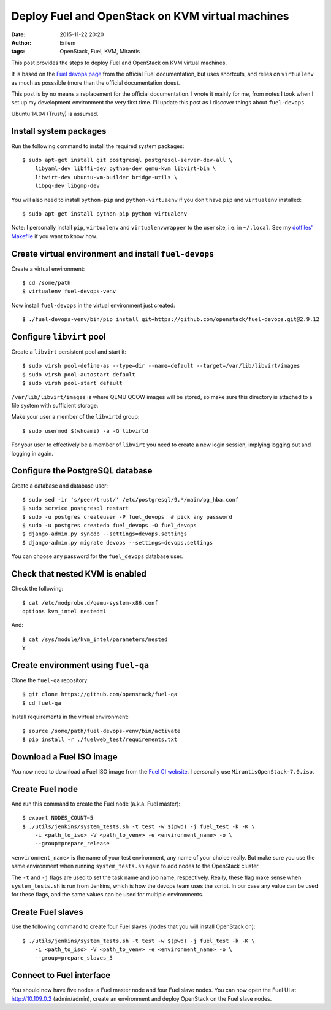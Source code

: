 Deploy Fuel and OpenStack on KVM virtual machines
#################################################
:date: 2015-11-22 20:20
:author: Erilem
:tags: OpenStack, Fuel, KVM, Mirantis

This post provides the steps to deploy Fuel and OpenStack on KVM virtual
machines.

It is based on the `Fuel devops page
<https://docs.fuel-infra.org/fuel-dev/devops.html>`_ from the official Fuel
documentation, but uses shortcuts, and relies on ``virtualenv`` as much as
posssible (more than the official documentation does).

This post is by no means a replacement for the official documentation. I wrote
it mainly for me, from notes I took when I set up my development environment
the very first time. I'll update this post as I discover things about
``fuel-devops``.

Ubuntu 14.04 (Trusty) is assumed.

Install system packages
-----------------------

Run the following command to install the required system packages::

    $ sudo apt-get install git postgresql postgresql-server-dev-all \
        libyaml-dev libffi-dev python-dev qemu-kvm libvirt-bin \
        libvirt-dev ubuntu-vm-builder bridge-utils \
        libpq-dev libgmp-dev

You will also need to install ``python-pip`` and ``python-virtuaenv`` if you
don't have ``pip`` and ``virtualenv`` installed::

    $ sudo apt-get install python-pip python-virtualenv

Note: I personally install ``pip``, ``virtualenv`` and ``virtualenvwrapper`` to
the user site, i.e. in ``~/.local``. See my `dotfiles' Makefile
<https://github.com/elemoine/dotfiles/blob/master/Makefile>`_ if you want to
know how.

Create virtual environment and install ``fuel-devops``
------------------------------------------------------

Create a virtual environment::

    $ cd /some/path
    $ virtualenv fuel-devops-venv

Now install ``fuel-devops`` in the virtual environment just created::

    $ ./fuel-devops-venv/bin/pip install git+https://github.com/openstack/fuel-devops.git@2.9.12

Configure ``libvirt`` pool
--------------------------

Create a ``libvirt`` persistent pool and start it::

    $ sudo virsh pool-define-as --type=dir --name=default --target=/var/lib/libvirt/images
    $ sudo virsh pool-autostart default
    $ sudo virsh pool-start default

``/var/lib/libvirt/images`` is where QEMU QCOW images will be stored, so make
sure this directory is attached to a file system with sufficient storage.

Make your user a member of the ``libvirtd`` group::

   $ sudo usermod $(whoami) -a -G libvirtd

For your user to effectively be a member of ``libvirt`` you need to create
a new login session, implying logging out and logging in again.

Configure the PostgreSQL database
---------------------------------

Create a database and database user::

    $ sudo sed -ir 's/peer/trust/' /etc/postgresql/9.*/main/pg_hba.conf
    $ sudo service postgresql restart
    $ sudo -u postgres createuser -P fuel_devops  # pick any password
    $ sudo -u postgres createdb fuel_devops -O fuel_devops
    $ django-admin.py syncdb --settings=devops.settings
    $ django-admin.py migrate devops --settings=devops.settings

You can choose any password for the ``fuel_devops`` database user.

Check that nested KVM is enabled
--------------------------------

Check the following::

    $ cat /etc/modprobe.d/qemu-system-x86.conf
    options kvm_intel nested=1

And::

    $ cat /sys/module/kvm_intel/parameters/nested
    Y

Create environment using ``fuel-qa``
------------------------------------

Clone the ``fuel-qa`` repository::

    $ git clone https://github.com/openstack/fuel-qa
    $ cd fuel-qa

Install requirements in the virtual environment::

    $ source /some/path/fuel-devops-venv/bin/activate
    $ pip install -r ./fuelweb_test/requirements.txt

Download a Fuel ISO image
-------------------------

You now need to download a Fuel ISO image from the `Fuel CI website
<https://ci.fuel-infra.org/view/ISO/>`_. I personally use
``MirantisOpenStack-7.0.iso``.

Create Fuel node
----------------

And run this command to create the Fuel node (a.k.a. Fuel master)::

    $ export NODES_COUNT=5
    $ ./utils/jenkins/system_tests.sh -t test -w $(pwd) -j fuel_test -k -K \
        -i <path_to_iso> -V <path_to_venv> -e <environment_name> -o \
        --group=prepare_release

``<environment_name>`` is the name of your test environment, any name of your
choice really. But make sure you use the same environment when running
``system_tests.sh`` again to add nodes to the OpenStack cluster.

The ``-t`` and ``-j`` flags are used to set the task name and job name,
respectively. Really, these flag make sense when ``system_tests.sh`` is run
from Jenkins, which is how the devops team uses the script. In our case any
value can be used for these flags, and the same values can be used for multiple
environments.

Create Fuel slaves
------------------

Use the following command to create four Fuel slaves (nodes that you will
install OpenStack on)::

    $ ./utils/jenkins/system_tests.sh -t test -w $(pwd) -j fuel_test -k -K \
        -i <path_to_iso> -V <path_to_venv> -e <environment_name> -o \
        --group=prepare_slaves_5

Connect to Fuel interface
-------------------------

You should now have five nodes: a Fuel master node and four Fuel slave
nodes. You can now open the Fuel UI at http://10.109.0.2 (admin/admin),
create an environment and deploy OpenStack on the Fuel slave nodes.
